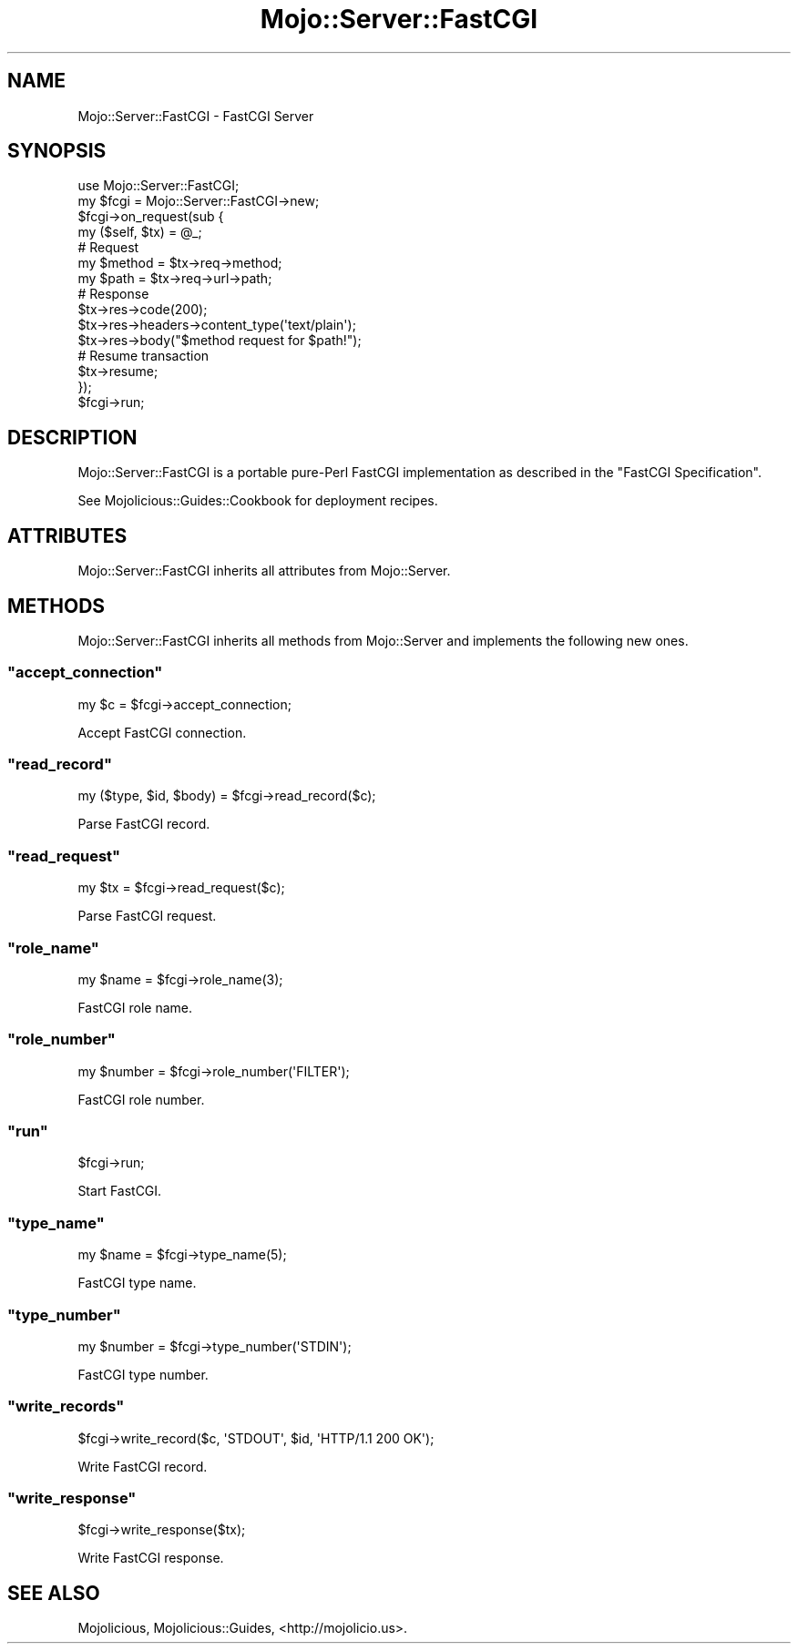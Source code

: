 .\" Automatically generated by Pod::Man 2.22 (Pod::Simple 3.07)
.\"
.\" Standard preamble:
.\" ========================================================================
.de Sp \" Vertical space (when we can't use .PP)
.if t .sp .5v
.if n .sp
..
.de Vb \" Begin verbatim text
.ft CW
.nf
.ne \\$1
..
.de Ve \" End verbatim text
.ft R
.fi
..
.\" Set up some character translations and predefined strings.  \*(-- will
.\" give an unbreakable dash, \*(PI will give pi, \*(L" will give a left
.\" double quote, and \*(R" will give a right double quote.  \*(C+ will
.\" give a nicer C++.  Capital omega is used to do unbreakable dashes and
.\" therefore won't be available.  \*(C` and \*(C' expand to `' in nroff,
.\" nothing in troff, for use with C<>.
.tr \(*W-
.ds C+ C\v'-.1v'\h'-1p'\s-2+\h'-1p'+\s0\v'.1v'\h'-1p'
.ie n \{\
.    ds -- \(*W-
.    ds PI pi
.    if (\n(.H=4u)&(1m=24u) .ds -- \(*W\h'-12u'\(*W\h'-12u'-\" diablo 10 pitch
.    if (\n(.H=4u)&(1m=20u) .ds -- \(*W\h'-12u'\(*W\h'-8u'-\"  diablo 12 pitch
.    ds L" ""
.    ds R" ""
.    ds C` ""
.    ds C' ""
'br\}
.el\{\
.    ds -- \|\(em\|
.    ds PI \(*p
.    ds L" ``
.    ds R" ''
'br\}
.\"
.\" Escape single quotes in literal strings from groff's Unicode transform.
.ie \n(.g .ds Aq \(aq
.el       .ds Aq '
.\"
.\" If the F register is turned on, we'll generate index entries on stderr for
.\" titles (.TH), headers (.SH), subsections (.SS), items (.Ip), and index
.\" entries marked with X<> in POD.  Of course, you'll have to process the
.\" output yourself in some meaningful fashion.
.ie \nF \{\
.    de IX
.    tm Index:\\$1\t\\n%\t"\\$2"
..
.    nr % 0
.    rr F
.\}
.el \{\
.    de IX
..
.\}
.\"
.\" Accent mark definitions (@(#)ms.acc 1.5 88/02/08 SMI; from UCB 4.2).
.\" Fear.  Run.  Save yourself.  No user-serviceable parts.
.    \" fudge factors for nroff and troff
.if n \{\
.    ds #H 0
.    ds #V .8m
.    ds #F .3m
.    ds #[ \f1
.    ds #] \fP
.\}
.if t \{\
.    ds #H ((1u-(\\\\n(.fu%2u))*.13m)
.    ds #V .6m
.    ds #F 0
.    ds #[ \&
.    ds #] \&
.\}
.    \" simple accents for nroff and troff
.if n \{\
.    ds ' \&
.    ds ` \&
.    ds ^ \&
.    ds , \&
.    ds ~ ~
.    ds /
.\}
.if t \{\
.    ds ' \\k:\h'-(\\n(.wu*8/10-\*(#H)'\'\h"|\\n:u"
.    ds ` \\k:\h'-(\\n(.wu*8/10-\*(#H)'\`\h'|\\n:u'
.    ds ^ \\k:\h'-(\\n(.wu*10/11-\*(#H)'^\h'|\\n:u'
.    ds , \\k:\h'-(\\n(.wu*8/10)',\h'|\\n:u'
.    ds ~ \\k:\h'-(\\n(.wu-\*(#H-.1m)'~\h'|\\n:u'
.    ds / \\k:\h'-(\\n(.wu*8/10-\*(#H)'\z\(sl\h'|\\n:u'
.\}
.    \" troff and (daisy-wheel) nroff accents
.ds : \\k:\h'-(\\n(.wu*8/10-\*(#H+.1m+\*(#F)'\v'-\*(#V'\z.\h'.2m+\*(#F'.\h'|\\n:u'\v'\*(#V'
.ds 8 \h'\*(#H'\(*b\h'-\*(#H'
.ds o \\k:\h'-(\\n(.wu+\w'\(de'u-\*(#H)/2u'\v'-.3n'\*(#[\z\(de\v'.3n'\h'|\\n:u'\*(#]
.ds d- \h'\*(#H'\(pd\h'-\w'~'u'\v'-.25m'\f2\(hy\fP\v'.25m'\h'-\*(#H'
.ds D- D\\k:\h'-\w'D'u'\v'-.11m'\z\(hy\v'.11m'\h'|\\n:u'
.ds th \*(#[\v'.3m'\s+1I\s-1\v'-.3m'\h'-(\w'I'u*2/3)'\s-1o\s+1\*(#]
.ds Th \*(#[\s+2I\s-2\h'-\w'I'u*3/5'\v'-.3m'o\v'.3m'\*(#]
.ds ae a\h'-(\w'a'u*4/10)'e
.ds Ae A\h'-(\w'A'u*4/10)'E
.    \" corrections for vroff
.if v .ds ~ \\k:\h'-(\\n(.wu*9/10-\*(#H)'\s-2\u~\d\s+2\h'|\\n:u'
.if v .ds ^ \\k:\h'-(\\n(.wu*10/11-\*(#H)'\v'-.4m'^\v'.4m'\h'|\\n:u'
.    \" for low resolution devices (crt and lpr)
.if \n(.H>23 .if \n(.V>19 \
\{\
.    ds : e
.    ds 8 ss
.    ds o a
.    ds d- d\h'-1'\(ga
.    ds D- D\h'-1'\(hy
.    ds th \o'bp'
.    ds Th \o'LP'
.    ds ae ae
.    ds Ae AE
.\}
.rm #[ #] #H #V #F C
.\" ========================================================================
.\"
.IX Title "Mojo::Server::FastCGI 3pm"
.TH Mojo::Server::FastCGI 3pm "2011-05-01" "perl v5.10.1" "User Contributed Perl Documentation"
.\" For nroff, turn off justification.  Always turn off hyphenation; it makes
.\" way too many mistakes in technical documents.
.if n .ad l
.nh
.SH "NAME"
Mojo::Server::FastCGI \- FastCGI Server
.SH "SYNOPSIS"
.IX Header "SYNOPSIS"
.Vb 1
\&  use Mojo::Server::FastCGI;
\&
\&  my $fcgi = Mojo::Server::FastCGI\->new;
\&  $fcgi\->on_request(sub {
\&    my ($self, $tx) = @_;
\&
\&    # Request
\&    my $method = $tx\->req\->method;
\&    my $path   = $tx\->req\->url\->path;
\&
\&    # Response
\&    $tx\->res\->code(200);
\&    $tx\->res\->headers\->content_type(\*(Aqtext/plain\*(Aq);
\&    $tx\->res\->body("$method request for $path!");
\&
\&    # Resume transaction
\&    $tx\->resume;
\&  });
\&  $fcgi\->run;
.Ve
.SH "DESCRIPTION"
.IX Header "DESCRIPTION"
Mojo::Server::FastCGI is a portable pure-Perl FastCGI implementation as
described in the \f(CW\*(C`FastCGI Specification\*(C'\fR.
.PP
See Mojolicious::Guides::Cookbook for deployment recipes.
.SH "ATTRIBUTES"
.IX Header "ATTRIBUTES"
Mojo::Server::FastCGI inherits all attributes from Mojo::Server.
.SH "METHODS"
.IX Header "METHODS"
Mojo::Server::FastCGI inherits all methods from Mojo::Server and
implements the following new ones.
.ie n .SS """accept_connection"""
.el .SS "\f(CWaccept_connection\fP"
.IX Subsection "accept_connection"
.Vb 1
\&  my $c = $fcgi\->accept_connection;
.Ve
.PP
Accept FastCGI connection.
.ie n .SS """read_record"""
.el .SS "\f(CWread_record\fP"
.IX Subsection "read_record"
.Vb 1
\&  my ($type, $id, $body) = $fcgi\->read_record($c);
.Ve
.PP
Parse FastCGI record.
.ie n .SS """read_request"""
.el .SS "\f(CWread_request\fP"
.IX Subsection "read_request"
.Vb 1
\&  my $tx = $fcgi\->read_request($c);
.Ve
.PP
Parse FastCGI request.
.ie n .SS """role_name"""
.el .SS "\f(CWrole_name\fP"
.IX Subsection "role_name"
.Vb 1
\&  my $name = $fcgi\->role_name(3);
.Ve
.PP
FastCGI role name.
.ie n .SS """role_number"""
.el .SS "\f(CWrole_number\fP"
.IX Subsection "role_number"
.Vb 1
\&  my $number = $fcgi\->role_number(\*(AqFILTER\*(Aq);
.Ve
.PP
FastCGI role number.
.ie n .SS """run"""
.el .SS "\f(CWrun\fP"
.IX Subsection "run"
.Vb 1
\&  $fcgi\->run;
.Ve
.PP
Start FastCGI.
.ie n .SS """type_name"""
.el .SS "\f(CWtype_name\fP"
.IX Subsection "type_name"
.Vb 1
\&  my $name = $fcgi\->type_name(5);
.Ve
.PP
FastCGI type name.
.ie n .SS """type_number"""
.el .SS "\f(CWtype_number\fP"
.IX Subsection "type_number"
.Vb 1
\&  my $number = $fcgi\->type_number(\*(AqSTDIN\*(Aq);
.Ve
.PP
FastCGI type number.
.ie n .SS """write_records"""
.el .SS "\f(CWwrite_records\fP"
.IX Subsection "write_records"
.Vb 1
\&  $fcgi\->write_record($c, \*(AqSTDOUT\*(Aq, $id, \*(AqHTTP/1.1 200 OK\*(Aq);
.Ve
.PP
Write FastCGI record.
.ie n .SS """write_response"""
.el .SS "\f(CWwrite_response\fP"
.IX Subsection "write_response"
.Vb 1
\&  $fcgi\->write_response($tx);
.Ve
.PP
Write FastCGI response.
.SH "SEE ALSO"
.IX Header "SEE ALSO"
Mojolicious, Mojolicious::Guides, <http://mojolicio.us>.
